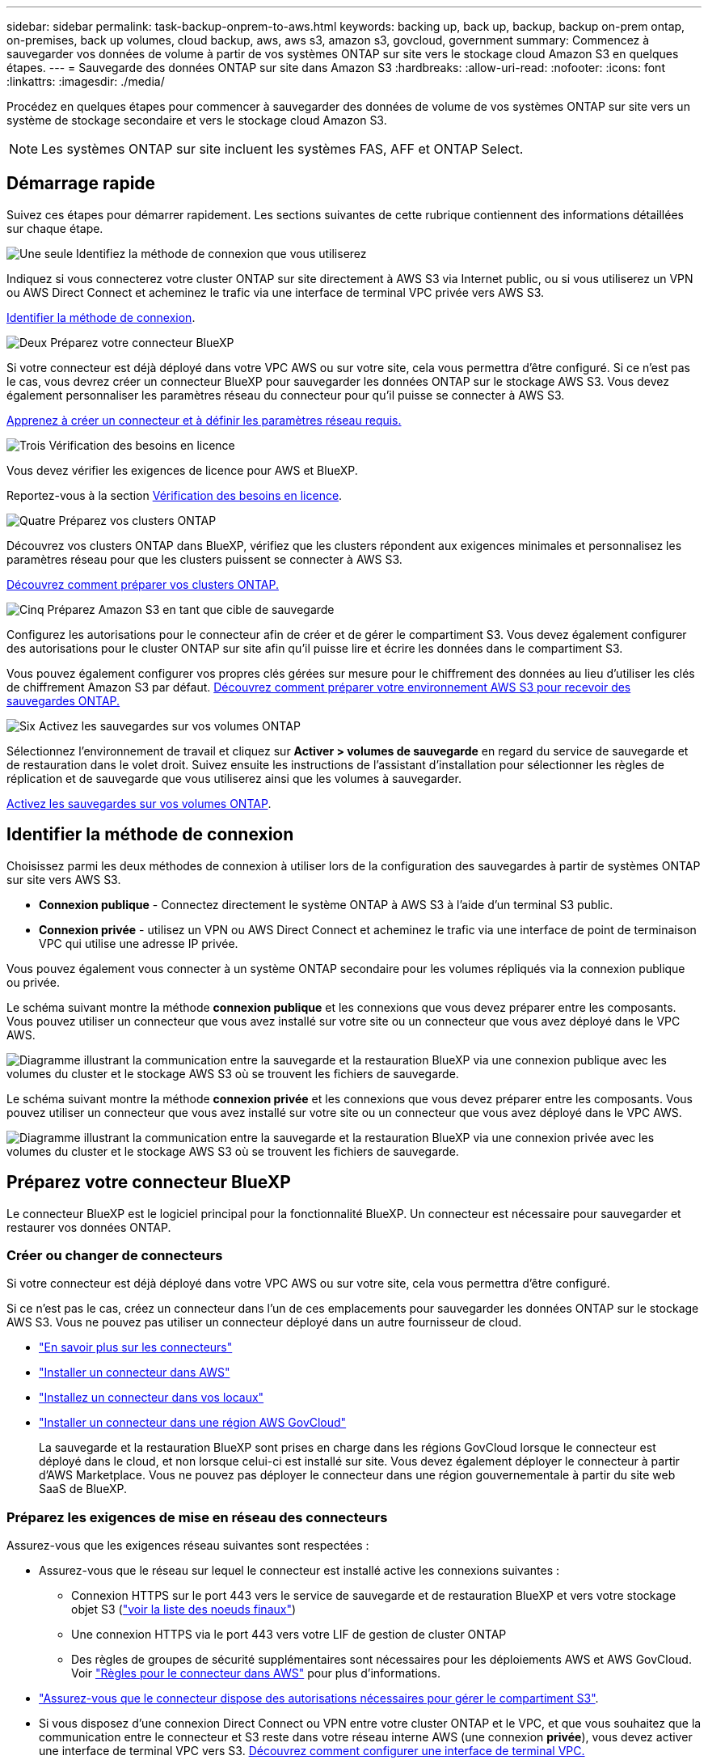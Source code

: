 ---
sidebar: sidebar 
permalink: task-backup-onprem-to-aws.html 
keywords: backing up, back up, backup, backup on-prem ontap, on-premises, back up volumes, cloud backup, aws, aws s3, amazon s3, govcloud, government 
summary: Commencez à sauvegarder vos données de volume à partir de vos systèmes ONTAP sur site vers le stockage cloud Amazon S3 en quelques étapes. 
---
= Sauvegarde des données ONTAP sur site dans Amazon S3
:hardbreaks:
:allow-uri-read: 
:nofooter: 
:icons: font
:linkattrs: 
:imagesdir: ./media/


[role="lead"]
Procédez en quelques étapes pour commencer à sauvegarder des données de volume de vos systèmes ONTAP sur site vers un système de stockage secondaire et vers le stockage cloud Amazon S3.


NOTE: Les systèmes ONTAP sur site incluent les systèmes FAS, AFF et ONTAP Select.



== Démarrage rapide

Suivez ces étapes pour démarrer rapidement. Les sections suivantes de cette rubrique contiennent des informations détaillées sur chaque étape.

.image:https://raw.githubusercontent.com/NetAppDocs/common/main/media/number-1.png["Une seule"] Identifiez la méthode de connexion que vous utiliserez
[role="quick-margin-para"]
Indiquez si vous connecterez votre cluster ONTAP sur site directement à AWS S3 via Internet public, ou si vous utiliserez un VPN ou AWS Direct Connect et acheminez le trafic via une interface de terminal VPC privée vers AWS S3.

[role="quick-margin-para"]
<<Identifier la méthode de connexion>>.

.image:https://raw.githubusercontent.com/NetAppDocs/common/main/media/number-2.png["Deux"] Préparez votre connecteur BlueXP
[role="quick-margin-para"]
Si votre connecteur est déjà déployé dans votre VPC AWS ou sur votre site, cela vous permettra d'être configuré. Si ce n'est pas le cas, vous devrez créer un connecteur BlueXP pour sauvegarder les données ONTAP sur le stockage AWS S3. Vous devez également personnaliser les paramètres réseau du connecteur pour qu'il puisse se connecter à AWS S3.

[role="quick-margin-para"]
<<Préparez votre connecteur BlueXP,Apprenez à créer un connecteur et à définir les paramètres réseau requis.>>

.image:https://raw.githubusercontent.com/NetAppDocs/common/main/media/number-3.png["Trois"] Vérification des besoins en licence
[role="quick-margin-para"]
Vous devez vérifier les exigences de licence pour AWS et BlueXP.

[role="quick-margin-para"]
Reportez-vous à la section <<Vérification des besoins en licence>>.

.image:https://raw.githubusercontent.com/NetAppDocs/common/main/media/number-4.png["Quatre"] Préparez vos clusters ONTAP
[role="quick-margin-para"]
Découvrez vos clusters ONTAP dans BlueXP, vérifiez que les clusters répondent aux exigences minimales et personnalisez les paramètres réseau pour que les clusters puissent se connecter à AWS S3.

[role="quick-margin-para"]
<<Préparez vos clusters ONTAP,Découvrez comment préparer vos clusters ONTAP.>>

.image:https://raw.githubusercontent.com/NetAppDocs/common/main/media/number-5.png["Cinq"] Préparez Amazon S3 en tant que cible de sauvegarde
[role="quick-margin-para"]
Configurez les autorisations pour le connecteur afin de créer et de gérer le compartiment S3. Vous devez également configurer des autorisations pour le cluster ONTAP sur site afin qu'il puisse lire et écrire les données dans le compartiment S3.

[role="quick-margin-para"]
Vous pouvez également configurer vos propres clés gérées sur mesure pour le chiffrement des données au lieu d'utiliser les clés de chiffrement Amazon S3 par défaut. <<Préparez Amazon S3 en tant que cible de sauvegarde,Découvrez comment préparer votre environnement AWS S3 pour recevoir des sauvegardes ONTAP.>>

.image:https://raw.githubusercontent.com/NetAppDocs/common/main/media/number-6.png["Six"] Activez les sauvegardes sur vos volumes ONTAP
[role="quick-margin-para"]
Sélectionnez l'environnement de travail et cliquez sur *Activer > volumes de sauvegarde* en regard du service de sauvegarde et de restauration dans le volet droit. Suivez ensuite les instructions de l'assistant d'installation pour sélectionner les règles de réplication et de sauvegarde que vous utiliserez ainsi que les volumes à sauvegarder.

[role="quick-margin-para"]
<<Activez les sauvegardes sur vos volumes ONTAP>>.



== Identifier la méthode de connexion

Choisissez parmi les deux méthodes de connexion à utiliser lors de la configuration des sauvegardes à partir de systèmes ONTAP sur site vers AWS S3.

* *Connexion publique* - Connectez directement le système ONTAP à AWS S3 à l'aide d'un terminal S3 public.
* *Connexion privée* - utilisez un VPN ou AWS Direct Connect et acheminez le trafic via une interface de point de terminaison VPC qui utilise une adresse IP privée.


Vous pouvez également vous connecter à un système ONTAP secondaire pour les volumes répliqués via la connexion publique ou privée.

Le schéma suivant montre la méthode *connexion publique* et les connexions que vous devez préparer entre les composants. Vous pouvez utiliser un connecteur que vous avez installé sur votre site ou un connecteur que vous avez déployé dans le VPC AWS.

image:diagram_cloud_backup_onprem_aws_public.png["Diagramme illustrant la communication entre la sauvegarde et la restauration BlueXP via une connexion publique avec les volumes du cluster et le stockage AWS S3 où se trouvent les fichiers de sauvegarde."]

Le schéma suivant montre la méthode *connexion privée* et les connexions que vous devez préparer entre les composants. Vous pouvez utiliser un connecteur que vous avez installé sur votre site ou un connecteur que vous avez déployé dans le VPC AWS.

image:diagram_cloud_backup_onprem_aws_private.png["Diagramme illustrant la communication entre la sauvegarde et la restauration BlueXP via une connexion privée avec les volumes du cluster et le stockage AWS S3 où se trouvent les fichiers de sauvegarde."]



== Préparez votre connecteur BlueXP

Le connecteur BlueXP est le logiciel principal pour la fonctionnalité BlueXP. Un connecteur est nécessaire pour sauvegarder et restaurer vos données ONTAP.



=== Créer ou changer de connecteurs

Si votre connecteur est déjà déployé dans votre VPC AWS ou sur votre site, cela vous permettra d'être configuré.

Si ce n'est pas le cas, créez un connecteur dans l'un de ces emplacements pour sauvegarder les données ONTAP sur le stockage AWS S3. Vous ne pouvez pas utiliser un connecteur déployé dans un autre fournisseur de cloud.

* https://docs.netapp.com/us-en/bluexp-setup-admin/concept-connectors.html["En savoir plus sur les connecteurs"^]
* https://docs.netapp.com/us-en/bluexp-setup-admin/task-quick-start-connector-aws.html["Installer un connecteur dans AWS"^]
* https://docs.netapp.com/us-en/bluexp-setup-admin/task-quick-start-connector-on-prem.html["Installez un connecteur dans vos locaux"^]
* https://docs.netapp.com/us-en/bluexp-setup-admin/task-install-restricted-mode.html["Installer un connecteur dans une région AWS GovCloud"^]
+
La sauvegarde et la restauration BlueXP sont prises en charge dans les régions GovCloud lorsque le connecteur est déployé dans le cloud, et non lorsque celui-ci est installé sur site. Vous devez également déployer le connecteur à partir d'AWS Marketplace. Vous ne pouvez pas déployer le connecteur dans une région gouvernementale à partir du site web SaaS de BlueXP.





=== Préparez les exigences de mise en réseau des connecteurs

Assurez-vous que les exigences réseau suivantes sont respectées :

* Assurez-vous que le réseau sur lequel le connecteur est installé active les connexions suivantes :
+
** Connexion HTTPS sur le port 443 vers le service de sauvegarde et de restauration BlueXP et vers votre stockage objet S3 (https://docs.netapp.com/us-en/bluexp-setup-admin/task-set-up-networking-aws.html#endpoints-contacted-for-day-to-day-operations["voir la liste des noeuds finaux"^])
** Une connexion HTTPS via le port 443 vers votre LIF de gestion de cluster ONTAP
** Des règles de groupes de sécurité supplémentaires sont nécessaires pour les déploiements AWS et AWS GovCloud. Voir https://docs.netapp.com/us-en/bluexp-setup-admin/reference-ports-aws.html["Règles pour le connecteur dans AWS"^] pour plus d'informations.


* link:task-backup-onprem-to-aws.html#set-up-s3-permissions["Assurez-vous que le connecteur dispose des autorisations nécessaires pour gérer le compartiment S3"].
* Si vous disposez d'une connexion Direct Connect ou VPN entre votre cluster ONTAP et le VPC, et que vous souhaitez que la communication entre le connecteur et S3 reste dans votre réseau interne AWS (une connexion *privée*), vous devez activer une interface de terminal VPC vers S3. <<Configurez votre système pour une connexion privée à l'aide d'une interface de terminal VPC,Découvrez comment configurer une interface de terminal VPC.>>




== Vérification des besoins en licence

Vous devez vérifier les exigences de licence pour AWS et BlueXP :

* Avant de pouvoir activer la sauvegarde et la restauration BlueXP pour votre cluster, vous devez soit souscrire à une offre BlueXP Marketplace de paiement basé sur l'utilisation (PAYGO), soit acheter et activer une licence BYOL de sauvegarde et de restauration BlueXP auprès de NetApp. Ces licences sont destinées à votre compte et peuvent être utilisées sur plusieurs systèmes.
+
** Pour obtenir une licence PAYGO de sauvegarde et de restauration de BlueXP, vous devez être abonné à https://aws.amazon.com/marketplace/pp/prodview-oorxakq6lq7m4?sr=0-8&ref_=beagle&applicationId=AWSMPContessa["L'offre NetApp BlueXP sur AWS Marketplace"^]. La facturation de la sauvegarde et de la restauration BlueXP s'effectue via cet abonnement.
** Pour les licences BYOL de sauvegarde et de restauration BlueXP, vous devez disposer du numéro de série de NetApp qui vous permet d'utiliser le service pour la durée et la capacité de la licence. link:task-licensing-cloud-backup.html#use-a-bluexp-backup-and-recovery-byol-license["Découvrez comment gérer vos licences BYOL"].


* Vous devez disposer d'un abonnement AWS pour l'espace de stockage objet dans lequel vos sauvegardes seront stockées.


*Régions prises en charge*

Vous pouvez créer des sauvegardes à partir de systèmes sur site vers Amazon S3 dans toutes les régions https://cloud.netapp.com/cloud-volumes-global-regions["Dans ce cas, Cloud Volumes ONTAP est pris en charge"^]; Y compris les régions AWS GovCloud. Vous spécifiez la région dans laquelle les sauvegardes seront stockées lors de la configuration du service.



== Préparez vos clusters ONTAP

Vous devez préparer votre système ONTAP source sur site et tous les systèmes ONTAP ou Cloud Volumes ONTAP secondaires sur site.

La préparation de vos clusters ONTAP implique les étapes suivantes :

* Découvrez vos systèmes ONTAP dans BlueXP
* Vérifiez la configuration système requise pour ONTAP
* Vérifiez les exigences réseau de ONTAP pour la sauvegarde des données dans un stockage objet
* Vérifiez les exigences de mise en réseau ONTAP pour la réplication de volumes




=== Découvrez vos systèmes ONTAP dans BlueXP

Votre système ONTAP source sur site et tous les systèmes ONTAP ou Cloud Volumes ONTAP sur site secondaires doivent être disponibles dans la fenêtre BlueXP Canvas.

Vous devez connaître l'adresse IP de gestion du cluster et le mot de passe permettant au compte utilisateur admin d'ajouter le cluster.
https://docs.netapp.com/us-en/bluexp-ontap-onprem/task-discovering-ontap.html["Découvrez comment détecter un cluster"^].



=== Vérifiez la configuration système requise pour ONTAP

Assurez-vous que les exigences ONTAP suivantes sont respectées :

* Minimum de ONTAP 9.8 ; ONTAP 9.8P13 et ultérieur est recommandé.
* Une licence SnapMirror (incluse dans le bundle Premium ou Data protection Bundle).
+
*Remarque :* le « bundle de cloud hybride » n'est pas requis lors de l'utilisation de la sauvegarde et de la restauration BlueXP.

+
Découvrez comment https://docs.netapp.com/us-en/ontap/system-admin/manage-licenses-concept.html["gérez les licences du cluster"^].

* L'heure et le fuseau horaire sont correctement réglés. Découvrez comment https://docs.netapp.com/us-en/ontap/system-admin/manage-cluster-time-concept.html["configurez l'heure du cluster"^].
* Si vous allez répliquer des données, vérifiez que les systèmes source et cible exécutent des versions ONTAP compatibles avant de répliquer des données.
+
https://docs.netapp.com/us-en/ontap/data-protection/compatible-ontap-versions-snapmirror-concept.html["Afficher les versions compatibles ONTAP pour les relations SnapMirror"^].





=== Vérifiez les exigences réseau de ONTAP pour la sauvegarde des données dans un stockage objet

Vous devez configurer les exigences suivantes sur le système qui se connecte au stockage objet.

* Dans le cas d'une architecture de sauvegarde « Fan-Out », configurez les paramètres suivants sur le système _primary_.
* Pour une architecture de sauvegarde en cascade, configurez les paramètres suivants sur le système _secondary_.


Les exigences de mise en réseau de clusters ONTAP suivantes sont requises :

* Le cluster nécessite une connexion HTTPS entrante depuis le connecteur jusqu'à la LIF de cluster management.
* Un LIF intercluster est nécessaire sur chaque nœud ONTAP qui héberge les volumes que vous souhaitez sauvegarder. Ces LIFs intercluster doivent pouvoir accéder au magasin d'objets.
+
Le cluster initie une connexion HTTPS sortante via le port 443 entre les LIFs intercluster et le stockage Amazon S3 pour les opérations de sauvegarde et de restauration. ONTAP lit et écrit les données depuis et vers le stockage objet.- le système de stockage objet n'démarre jamais, il répond simplement.

* Les LIFs intercluster doivent être associées au _IPspace_ que ONTAP doit utiliser pour se connecter au stockage objet. https://docs.netapp.com/us-en/ontap/networking/standard_properties_of_ipspaces.html["En savoir plus sur les IPspaces"^].
+
Lorsque vous configurez la sauvegarde et la restauration BlueXP, vous êtes invité à utiliser l'IPspace. Vous devez choisir l'IPspace auquel ces LIF sont associées. Il peut s'agir de l'IPspace par défaut ou d'un IPspace personnalisé que vous avez créé.

+
Si vous utilisez un IPspace différent de celui de « par défaut », vous devrez peut-être créer une route statique pour obtenir l'accès au stockage objet.

+
Toutes les LIF intercluster au sein de l'IPspace doivent avoir accès au magasin d'objets. Si vous ne pouvez pas configurer cela pour l'IPspace actuel, vous devrez créer un IPspace dédié où toutes les LIF intercluster ont accès au magasin d'objets.

* Les serveurs DNS doivent avoir été configurés pour le VM de stockage sur lequel les volumes sont situés. Découvrez comment https://docs.netapp.com/us-en/ontap/networking/configure_dns_services_auto.html["Configuration des services DNS pour le SVM"^].
* Si nécessaire, mettez à jour les règles de pare-feu pour permettre les connexions de sauvegarde et de restauration BlueXP entre ONTAP et le stockage objet via le port 443 et le trafic de résolution de noms entre la machine virtuelle de stockage et le serveur DNS via le port 53 (TCP/UDP).
* Si vous utilisez un terminal VPC privé dans AWS pour la connexion S3, vous devez charger le certificat de terminal S3 dans le cluster ONTAP pour pouvoir utiliser HTTPS/443. <<Configurez votre système pour une connexion privée à l'aide d'une interface de terminal VPC,Découvrez comment configurer une interface de terminal VPC et charger le certificat S3.>>
* link:task-backup-onprem-to-aws.html#set-up-s3-permissions["Assurez-vous que votre cluster ONTAP possède des autorisations d'accès au compartiment S3"].




=== Vérifiez les exigences de mise en réseau ONTAP pour la réplication de volumes

Si vous prévoyez de créer des volumes répliqués sur un système ONTAP secondaire à l'aide de la sauvegarde et de la restauration BlueXP, assurez-vous que les systèmes source et de destination respectent les exigences de mise en réseau suivantes.



==== Exigences de mise en réseau ONTAP sur site

* Si le cluster se trouve dans votre site, vous devez disposer d'une connexion entre votre réseau d'entreprise et votre réseau virtuel dans le fournisseur cloud. Il s'agit généralement d'une connexion VPN.
* Les clusters ONTAP doivent répondre à des exigences supplémentaires en termes de sous-réseau, de port, de pare-feu et de cluster.
+
Comme vous pouvez répliquer sur des systèmes Cloud Volumes ONTAP ou sur site, examinez les exigences de peering pour les systèmes ONTAP sur site. https://docs.netapp.com/us-en/ontap-sm-classic/peering/reference_prerequisites_for_cluster_peering.html["Afficher les conditions préalables au peering de cluster dans la documentation de ONTAP"^].





==== Configuration réseau requise par Cloud Volumes ONTAP

* Le groupe de sécurité de l'instance doit inclure les règles d'entrée et de sortie requises : plus précisément, les règles d'ICMP et les ports 11104 et 11105. Ces règles sont incluses dans le groupe de sécurité prédéfini.




== Préparez Amazon S3 en tant que cible de sauvegarde

La préparation d'Amazon S3 en tant que cible de sauvegarde implique les étapes suivantes :

* Configurez les autorisations S3.
* (Facultatif) Créez vos propres compartiments S3. (Si vous le souhaitez, le service créera des compartiments.)
* (Facultatif) Configuration de clés AWS gérées par le client pour le chiffrement des données.
* (Facultatif) configurez votre système pour une connexion privée à l'aide d'une interface de point de terminaison VPC.




=== Configurez les autorisations S3

Vous devez configurer deux ensembles d'autorisations :

* Autorisations permettant au connecteur de créer et de gérer le compartiment S3.
* Autorisations relatives au cluster ONTAP sur site afin de pouvoir lire et écrire les données dans le compartiment S3.


.Étapes
. Assurez-vous que le connecteur dispose des autorisations requises. Pour plus de détails, voir https://docs.netapp.com/us-en/bluexp-setup-admin/reference-permissions-aws.html["Autorisations des stratégies BlueXP "].
+

NOTE: Lorsque vous créez des sauvegardes dans des régions AWS Chine, vous devez modifier le nom de ressource AWS « arn » sous toutes les sections _Resource_ des stratégies IAM de « aws » à « aws-cn », par exemple `arn:aws-cn:s3:::netapp-backup-*`.

. Lorsque vous activez le service, l'assistant de sauvegarde vous invite à entrer une clé d'accès et une clé secrète. Ces identifiants sont ensuite transmis au cluster ONTAP afin que ONTAP puisse sauvegarder et restaurer les données dans le compartiment S3. Pour cela, vous devez créer un utilisateur IAM avec les autorisations suivantes.
+
Reportez-vous à la https://docs.aws.amazon.com/IAM/latest/UserGuide/id_roles_create_for-user.html["Documentation AWS : création d'un rôle pour déléguer des autorisations à un utilisateur IAM"^].

+
[%collapsible]
====
[source, json]
----
{
    "Version": "2012-10-17",
     "Statement": [
        {
           "Action": [
                "s3:GetObject",
                "s3:PutObject",
                "s3:DeleteObject",
                "s3:ListBucket",
                "s3:ListAllMyBuckets",
                "s3:GetBucketLocation",
                "s3:PutEncryptionConfiguration"
            ],
            "Resource": "arn:aws:s3:::netapp-backup-*",
            "Effect": "Allow",
            "Sid": "backupPolicy"
        },
        {
            "Action": [
                "s3:ListBucket",
                "s3:GetBucketLocation"
            ],
            "Resource": "arn:aws:s3:::netapp-backup*",
            "Effect": "Allow"
        },
        {
            "Action": [
                "s3:GetObject",
                "s3:PutObject",
                "s3:DeleteObject",
                "s3:ListAllMyBuckets",
                "s3:PutObjectTagging",
                "s3:GetObjectTagging",
                "s3:RestoreObject",
                "s3:GetBucketObjectLockConfiguration",
                "s3:GetObjectRetention",
                "s3:PutBucketObjectLockConfiguration",
                "s3:PutObjectRetention"
            ],
            "Resource": "arn:aws:s3:::netapp-backup*/*",
            "Effect": "Allow"
        }
    ]
}
----
====




=== Créez vos propres compartiments

Par défaut, le service crée des compartiments pour vous. Ou, si vous souhaitez utiliser vos propres compartiments, vous pouvez les créer avant de démarrer l'assistant d'activation de sauvegarde, puis les sélectionner dans l'assistant.

link:concept-protection-journey.html#do-you-want-to-create-your-own-object-storage-container["En savoir plus sur la création de vos propres compartiments"^].

Si vous créez vos propres compartiments, vous devez utiliser le nom de compartiment NetApp-Backup. Si vous devez utiliser un nom personnalisé, modifiez le `ontapcloud-instance-policy-netapp-backup` IAMROle pour les CVO existants et ajouter la liste suivante aux autorisations S3. Vous devez inclure `“Resource”: “arn:aws:s3:::*”` et attribuez toutes les autorisations nécessaires qui doivent être associées au compartiment.

[%collapsible]
====
"Action": [
    « S3:ListBucket »
    « S3:GetBucketLocation »
]
« Ressource » : « arn:aws:s3:::* »,
« Effet » : « Autoriser »
},
{
    "Action": [
        « S3:GetObject »,
        « S3:PutObject »,
        « S3:DeleteObject »,
        « S3:ListAllMyBuckets »,
        « S3:PutObjectTagging »,
        « S3:GetObjectTagging »,
        « S3:RestoreObject »,
        « S3:GetBucketObjectLockConfiguration »,
        « S3:GetObjectRetention »,
        « S3:PutBucketObjectLockConfiguration »,
        « S3:PutObjectRetention »
        ]
    « Ressource » : « arn:aws:s3:::* »,

====


=== Configuration des clés AWS gérées par le client pour le chiffrement des données

Si vous souhaitez utiliser les clés de chiffrement Amazon S3 par défaut pour chiffrer les données transférées entre votre cluster sur site et le compartiment S3, toutes sont définies, car l'installation par défaut utilise ce type de cryptage.

Si vous souhaitez utiliser vos propres clés gérées par le client pour le chiffrement des données plutôt que les clés par défaut, vous devez disposer des clés gérées par le chiffrement déjà configurées avant de démarrer l'assistant de sauvegarde et de restauration BlueXP. https://docs.netapp.com/us-en/bluexp-cloud-volumes-ontap/task-setting-up-kms.html["Reportez-vous à la procédure d'utilisation de vos propres touches"^].



=== Configurez votre système pour une connexion privée à l'aide d'une interface de terminal VPC

Si vous voulez utiliser une connexion Internet publique standard, alors toutes les autorisations sont définies par le connecteur et il n'y a rien d'autre que vous devez faire. Ce type de connexion est indiqué dans le link:task-backup-onprem-to-aws.html#identify-the-connection-method["premier diagramme"].

Si vous souhaitez bénéficier d'une connexion plus sécurisée via Internet entre votre data Center sur site et le VPC, vous pouvez sélectionner une connexion AWS PrivateLink dans l'assistant d'activation de la sauvegarde. Elle est indispensable pour connecter votre système sur site à l'aide d'un VPN ou d'AWS Direct Connect via une interface de terminal VPC qui utilise une adresse IP privée. Ce type de connexion est indiqué dans le link:task-backup-onprem-to-aws.html#identify-the-connection-method["deuxième diagramme"].

.Étapes
. Créez une configuration de point final de l'interface à l'aide de la console Amazon VPC ou de la ligne de commande. https://docs.aws.amazon.com/AmazonS3/latest/userguide/privatelink-interface-endpoints.html["Pour en savoir plus sur l'utilisation d'AWS PrivateLink pour Amazon S3, consultez la page"^].
. Modifiez la configuration du groupe de sécurité associée au connecteur BlueXP. Vous devez modifier la règle en « personnalisé » (à partir de « accès complet ») et vous devez <<Configurez les autorisations S3,Ajoutez les autorisations S3 à partir de la règle de sauvegarde>> comme indiqué précédemment.
+
image:screenshot_backup_aws_sec_group.png["Copie d'écran du groupe de sécurité AWS associé au connecteur."]

+
Si vous utilisez le port 80 (HTTP) pour la communication avec le noeud final privé, vous êtes tous définis. Vous pouvez activer la sauvegarde et la restauration BlueXP sur le cluster dès maintenant.

+
Si vous utilisez le port 443 (HTTPS) pour la communication avec le terminal privé, vous devez copier le certificat depuis le terminal VPC S3 et l'ajouter à votre cluster ONTAP, comme indiqué dans les 4 étapes suivantes.

. Obtenir le nom DNS du noeud final à partir de la console AWS.
+
image:screenshot_endpoint_dns_aws_console.png["Capture d'écran du nom DNS du terminal VPC depuis la console AWS."]

. Obtenir le certificat à partir du terminal VPC S3 Vous faites ceci par https://docs.netapp.com/us-en/bluexp-setup-admin/task-maintain-connectors.html#connect-to-the-linux-vm["Se connecter à la machine virtuelle qui héberge le connecteur BlueXP"^] et exécutant la commande suivante. Lors de la saisie du nom DNS du noeud final, ajoutez "compartiment" au début, en remplaçant le "*" :
+
[source, text]
----
[ec2-user@ip-10-160-4-68 ~]$ openssl s_client -connect bucket.vpce-0ff5c15df7e00fbab-yxs7lt8v.s3.us-west-2.vpce.amazonaws.com:443 -showcerts
----
. Dans le résultat de cette commande, copiez les données du certificat S3 (toutes les données entre et, y compris, les balises DE DÉBUT et DE FIN DU CERTIFICAT) :
+
[source, text]
----
Certificate chain
0 s:/CN=s3.us-west-2.amazonaws.com`
   i:/C=US/O=Amazon/OU=Server CA 1B/CN=Amazon
-----BEGIN CERTIFICATE-----
MIIM6zCCC9OgAwIBAgIQA7MGJ4FaDBR8uL0KR3oltTANBgkqhkiG9w0BAQsFADBG
…
…
GqvbOz/oO2NWLLFCqI+xmkLcMiPrZy+/6Af+HH2mLCM4EsI2b+IpBmPkriWnnxo=
-----END CERTIFICATE-----
----
. Connectez-vous à l'interface de ligne de commandes du cluster ONTAP et appliquez le certificat que vous avez copié à l'aide de la commande suivante (remplacez votre propre nom de VM de stockage) :
+
[source, text]
----
cluster1::> security certificate install -vserver cluster1 -type server-ca
Please enter Certificate: Press <Enter> when done
----




== Activez les sauvegardes sur vos volumes ONTAP

Activez les sauvegardes à tout moment directement depuis votre environnement de travail sur site.

Un assistant vous guide à travers les étapes principales suivantes :

* <<Sélectionnez les volumes à sauvegarder>>
* <<Définir la stratégie de sauvegarde>>
* <<Vérifiez vos sélections>>


Vous pouvez également <<Affiche les commandes API>> à l'étape de vérification, vous pouvez copier le code pour automatiser l'activation de la sauvegarde pour les futurs environnements de travail.



=== Démarrez l'assistant

.Étapes
. Accédez à l'assistant Activer la sauvegarde et la récupération de l'une des manières suivantes :
+
** Dans le canevas BlueXP, sélectionnez l'environnement de travail et sélectionnez *Activer > volumes de sauvegarde* en regard du service de sauvegarde et de restauration dans le panneau de droite.
+
Si la destination Amazon S3 pour vos sauvegardes existe en tant qu'environnement de travail sur la zone de travail, vous pouvez faire glisser le cluster ONTAP vers le stockage objet Amazon S3.

** Sélectionnez *volumes* dans la barre de sauvegarde et de récupération. Dans l'onglet volumes, sélectionnez *actions* image:icon-action.png["Icône actions"] Et sélectionnez *Activer la sauvegarde* pour un seul volume (dont la réplication ou la sauvegarde sur le stockage objet n'est pas déjà activée).


+
La page Introduction de l'assistant affiche les options de protection, y compris les snapshots locaux, la réplication et les sauvegardes. Si vous avez effectué la deuxième option de cette étape, la page définir la stratégie de sauvegarde s'affiche avec un volume sélectionné.

. Continuez avec les options suivantes :
+
** Si vous disposez déjà d'un connecteur BlueXP, vous êtes paré. Sélectionnez *Suivant*.
** Si vous ne disposez pas encore d'un connecteur BlueXP, l'option *Ajouter un connecteur* apparaît. Reportez-vous à la section <<Préparez votre connecteur BlueXP>>.






=== Sélectionnez les volumes à sauvegarder

Choisissez les volumes à protéger. Un volume protégé possède un ou plusieurs des éléments suivants : règle Snapshot, règle de réplication, règle de sauvegarde sur objet.

Vous pouvez choisir de protéger les volumes FlexVol ou FlexGroup, mais vous ne pouvez pas sélectionner un mélange de ces volumes lors de l'activation de la sauvegarde pour un environnement de travail. Découvrez comment link:task-manage-backups-ontap.html#activate-backup-on-additional-volumes-in-a-working-environment["activer la sauvegarde des volumes supplémentaires dans l'environnement de travail"] (FlexVol ou FlexGroup) après avoir configuré la sauvegarde des volumes initiaux.

[NOTE]
====
* Vous ne pouvez activer une sauvegarde que sur un seul volume FlexGroup à la fois.
* Les volumes sélectionnés doivent avoir le même paramètre SnapLock. SnapLock Enterprise doit être activé sur tous les volumes ou SnapLock doit être désactivé.


====
.Étapes
Notez que si des règles Snapshot ou de réplication sont déjà appliquées sur les volumes que vous choisissez, les règles que vous sélectionnez ultérieurement remplaceront ces règles existantes.

. Dans la page Sélectionner des volumes, sélectionnez le ou les volumes à protéger.
+
** Vous pouvez également filtrer les lignes pour n'afficher que les volumes avec certains types de volumes, styles et autres pour faciliter la sélection.
** Après avoir sélectionné le premier volume, vous pouvez sélectionner tous les volumes FlexVol (les volumes FlexGroup ne peuvent être sélectionnés qu'un par un). Pour sauvegarder tous les volumes FlexVol existants, cochez d'abord un volume, puis cochez la case dans la ligne de titre. (image:button_backup_all_volumes.png[""]).
** Pour sauvegarder des volumes individuels, cochez la case de chaque volume (image:button_backup_1_volume.png[""]).


. Sélectionnez *Suivant*.




=== Définir la stratégie de sauvegarde

La définition de la stratégie de sauvegarde implique la définition des options suivantes :

* Que vous souhaitiez une ou plusieurs options de sauvegarde : snapshots locaux, réplication et sauvegarde vers le stockage objet
* Architecture
* Règle Snapshot locale
* Cible et règle de réplication
+

NOTE: Si les règles Snapshot et de réplication des volumes choisis sont différentes de celles sélectionnées à cette étape, les règles existantes seront remplacées.

* Sauvegarde vers des informations de stockage objet (fournisseur, chiffrement, mise en réseau, règles de sauvegarde et options d'exportation).


.Étapes
. Dans la page définir la stratégie de sauvegarde, choisissez une ou plusieurs des options suivantes. Les trois sont sélectionnés par défaut :
+
** *Snapshots locaux* : si vous effectuez une réplication ou une sauvegarde sur un stockage objet, des snapshots locaux doivent être créés.
** *Réplication* : crée des volumes répliqués sur un autre système de stockage ONTAP.
** *Backup* : sauvegarde les volumes dans le stockage objet.


. *Architecture* : si vous avez choisi la réplication et la sauvegarde, choisissez l'un des flux d'informations suivants :
+
** *Cascading* : les informations passent du stockage primaire au stockage secondaire au stockage objet et du stockage secondaire au stockage objet.
** *Fan Out* : les informations passent du stockage primaire au stockage secondaire _et_ du stockage primaire au stockage objet.
+
Pour plus d'informations sur ces architectures, reportez-vous à la section link:concept-protection-journey.html["Planifiez votre parcours en matière de protection"].



. *Instantané local* : choisissez une règle Snapshot existante ou créez une règle.
+

TIP: Pour créer une stratégie personnalisée avant d'activer la copie Snapshot, reportez-vous à la section link:task-create-policies-ontap.html["Création d'une règle"].

. Pour créer une stratégie, sélectionnez *Créer une nouvelle stratégie* et procédez comme suit :
+
** Entrez le nom de la règle.
** Sélectionnez jusqu'à 5 programmes, généralement de fréquences différentes.
+
*** Pour les règles de sauvegarde sur objet, définissez les paramètres DataLock et de protection contre les ransomware. Pour plus d'informations sur DataLock et la protection contre les ransomware, reportez-vous à link:concept-cloud-backup-policies.html["Paramètres de la règle de sauvegarde sur objet"].


** Sélectionnez *Créer*.


. *Réplication* : définissez les options suivantes :
+
** *Cible de réplication* : sélectionnez l'environnement de travail de destination et le SVM. Si vous le souhaitez, sélectionnez le ou les agrégats de destination, ainsi que le préfixe ou le suffixe à ajouter au nom du volume répliqué.
** *Règle de réplication* : choisissez une règle de réplication existante ou créez une règle.
+

TIP: Pour créer une stratégie personnalisée avant d'activer la réplication, reportez-vous à la section link:task-create-policies-ontap.html["Création d'une règle"].

+
Pour créer une stratégie, sélectionnez *Créer une nouvelle stratégie* et procédez comme suit :

+
*** Entrez le nom de la règle.
*** Sélectionnez jusqu'à 5 programmes, généralement de fréquences différentes.
*** Sélectionnez *Créer*.




. *Sauvegarder dans l'objet* : si vous avez sélectionné *Sauvegarder*, définissez les options suivantes :
+
** *Fournisseur* : sélectionnez *Amazon Web Services*.
** *Paramètres du fournisseur* : saisissez les détails du fournisseur et la région AWS dans laquelle les sauvegardes seront stockées.
+
La clé d'accès et la clé secrète sont destinées à l'utilisateur IAM que vous avez créé pour donner à l'utilisateur ONTAP l'accès au compartiment S3.

** *Bucket* : choisissez un compartiment S3 existant ou créez-en un nouveau. Reportez-vous à la section https://docs.netapp.com/us-en/bluexp-s3-storage/task-add-s3-bucket.html["Ajout de compartiments S3"^].
** *Clé de chiffrement* : si vous avez créé un nouveau compartiment S3, entrez les informations de clé de chiffrement qui vous ont été fournies par le fournisseur. Vous pouvez choisir d'utiliser les clés de chiffrement Amazon S3 par défaut ou de gérer le chiffrement de vos données à partir de votre compte AWS.


+

NOTE: Si vous avez choisi un compartiment existant, les informations de chiffrement sont déjà disponibles. Vous n'avez donc pas besoin de le saisir maintenant.

+
** *Mise en réseau* : choisissez l'IPspace et si vous allez utiliser un terminal privé. Le point final privé est désactivé par défaut.
+
... L'IPspace dans le cluster ONTAP où les volumes à sauvegarder résident. Les LIF intercluster pour cet IPspace doivent avoir un accès Internet sortant.
... Vous pouvez également choisir d'utiliser AWS PrivateLink que vous avez configuré précédemment. https://docs.aws.amazon.com/AmazonS3/latest/userguide/privatelink-interface-endpoints.html["Pour plus d'informations sur l'utilisation d'AWS PrivateLink pour Amazon S3, reportez-vous à la section"^].


** *Politique de sauvegarde* : sélectionnez une stratégie de sauvegarde existante ou créez une stratégie.
+

TIP: Pour créer une stratégie personnalisée avant d'activer la sauvegarde, reportez-vous à la section link:task-create-policies-ontap.html["Création d'une règle"].

+
Pour créer une stratégie, sélectionnez *Créer une nouvelle stratégie* et procédez comme suit :

+
*** Entrez le nom de la règle.
*** Sélectionnez jusqu'à 5 programmes, généralement de fréquences différentes.
*** Sélectionnez *Créer*.


** *Exporter les copies Snapshot existantes vers le stockage objet en tant que copies de sauvegarde* : s'il existe des copies Snapshot locales pour les volumes de cet environnement de travail qui correspondent au libellé du programme de sauvegarde que vous venez de sélectionner pour cet environnement de travail (par exemple, tous les jours, toutes les semaines, etc.), cette invite supplémentaire s'affiche. Cochez cette case pour que tous les snapshots historiques soient copiés dans le stockage objet en tant que fichiers de sauvegarde afin de garantir une protection complète de vos volumes.


. Sélectionnez *Suivant*.




=== Vérifiez vos sélections

C'est l'occasion de revoir vos sélections et d'apporter des ajustements, si nécessaire.

.Étapes
. Dans la page révision, vérifiez vos sélections.
. Cochez éventuellement la case *synchronisez automatiquement les étiquettes de la règle Snapshot avec les étiquettes de la règle de réplication et de sauvegarde*. Cette opération crée des snapshots avec une étiquette qui correspond aux étiquettes des règles de réplication et de sauvegarde.
. Sélectionnez *Activer la sauvegarde*.


.Résultat
La sauvegarde et la restauration BlueXP commencent à effectuer les sauvegardes initiales de vos volumes. Le transfert de base du volume répliqué et du fichier de sauvegarde inclut une copie complète des données du système de stockage primaire. Les transferts suivants contiennent des copies différentielles des données primaires contenues dans les copies Snapshot.

Un volume répliqué est créé dans le cluster de destination qui sera synchronisé avec le volume de stockage primaire.

Le compartiment S3 est créé dans le compte de service indiqué par la clé d'accès S3 et la clé secrète que vous avez saisies, et les fichiers de sauvegarde y sont stockés. Le tableau de bord de sauvegarde de volume s'affiche pour vous permettre de surveiller l'état des sauvegardes.

Vous pouvez également surveiller l'état des tâches de sauvegarde et de restauration à l'aide de l' link:task-monitor-backup-jobs.html["Panneau surveillance des tâches"^].



=== Affiche les commandes API

Vous pouvez afficher et éventuellement copier les commandes d'API utilisées dans l'assistant Activer la sauvegarde et la restauration. Vous pouvez utiliser cette option pour automatiser l'activation des sauvegardes dans les futurs environnements de travail.

.Étapes
. Dans l'assistant Activer la sauvegarde et la récupération, sélectionnez *Afficher la requête API*.
. Pour copier les commandes dans le presse-papiers, sélectionnez l'icône *Copier*.




== Et la suite ?

* C'est possible link:task-manage-backups-ontap.html["gérez vos fichiers de sauvegarde et vos règles de sauvegarde"^]. Cela comprend le démarrage et l'arrêt des sauvegardes, la suppression des sauvegardes, l'ajout et la modification de la planification des sauvegardes, etc.
* C'est possible link:task-manage-backup-settings-ontap.html["gérez les paramètres de sauvegarde au niveau du cluster"^]. Il s'agit notamment de changer les clés de stockage que ONTAP utilise pour accéder au stockage cloud, de modifier la bande passante réseau disponible pour télécharger les sauvegardes vers le stockage objet, de modifier le paramètre de sauvegarde automatique pour les volumes futurs, etc.
* Vous pouvez également link:task-restore-backups-ontap.html["restaurez des volumes, des dossiers ou des fichiers individuels à partir d'un fichier de sauvegarde"^] Vers un système Cloud Volumes ONTAP dans AWS ou vers un système ONTAP sur site.

